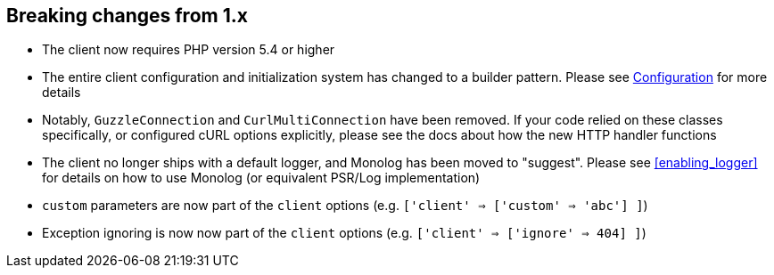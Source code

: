 
== Breaking changes from 1.x

- The client now requires PHP version 5.4 or higher
- The entire client configuration and initialization system has changed to a builder pattern.  Please see
link:_configuration.html[Configuration] for more details
- Notably, `GuzzleConnection` and `CurlMultiConnection` have been removed.  If your code relied on these classes specifically,
or configured cURL options explicitly, please see the docs about how the new HTTP handler functions
- The client no longer ships with a default logger, and Monolog has been moved to "suggest".  Please see
<<enabling_logger>> for details on how to use Monolog (or equivalent PSR/Log implementation)
- `custom` parameters are now part of the `client` options (e.g. `['client' => ['custom' => 'abc'] ]`)
- Exception ignoring is now now part of the `client` options (e.g. `['client' => ['ignore' => 404] ]`)
